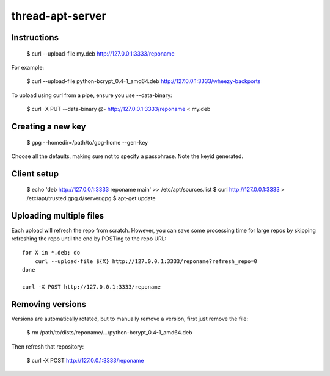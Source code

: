 thread-apt-server
=================

Instructions
------------

 $ curl --upload-file my.deb http://127.0.0.1:3333/reponame

For example:

 $ curl --upload-file python-bcrypt_0.4-1_amd64.deb http://127.0.0.1:3333/wheezy-backports

To upload using curl from a pipe, ensure you use --data-binary:

 $ curl -X PUT --data-binary @- http://127.0.0.1:3333/reponame < my.deb

Creating a new key
------------------

 $ gpg --homedir=/path/to/gpg-home --gen-key
 
Choose all the defaults, making sure not to specify a passphrase. Note the
keyid generated.

Client setup
------------

  $ echo 'deb http://127.0.0.1:3333 reponame main' >> /etc/apt/sources.list
  $ curl http://127.0.0.1:3333 > /etc/apt/trusted.gpg.d/server.gpg
  $ apt-get update

Uploading multiple files
------------------------

Each upload will refresh the repo from scratch. However, you can save some
processing time for large repos by skipping refreshing the repo until the end
by POSTing to the repo URL::

  for X in *.deb; do
      curl --upload-file ${X} http://127.0.0.1:3333/reponame?refresh_repo=0
  done

  curl -X POST http://127.0.0.1:3333/reponame

Removing versions
-----------------

Versions are automatically rotated, but to manually remove a version, first
just remove the file:

 $ rm /path/to/dists/reponame/.../python-bcrypt_0.4-1_amd64.deb

Then refresh that repository:

 $ curl -X POST http://127.0.0.1:3333/reponame
